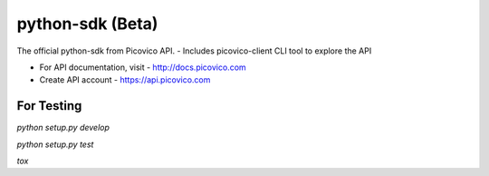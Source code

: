 python-sdk (Beta)
=================

.. image:: https://travis-ci.org/sagarchalise/picovico-python-sdk.svg?branch=master
   :target: https://travis-ci.org/sagarchalise/picovico-python-sdk

The official python-sdk from Picovico API.
- Includes picovico-client CLI tool to explore the API

- For API documentation, visit - http://docs.picovico.com
- Create API account - https://api.picovico.com


For Testing
-----------

`python setup.py develop`

`python setup.py test`

`tox`


